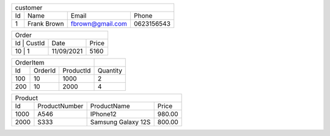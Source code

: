 +--------------------------------------------------+
| customer                                         |
+----+-------------+------------------+------------+
| Id | Name        | Email            | Phone      |
+----+-------------+------------------+------------+
| 1  | Frank Brown | fbrown@gmail.com | 0623156543 |
+----+-------------+------------------+------------+

+----------------------------------+
| Order                            |
+----+--------+------------+-------+
| Id | CustId | Date       | Price |
+-------------+------------+-------+
| 10 | 1      | 11/09/2021 | 5160  |
+-------------+------------+-------+

+---------------------------+----------+
| OrderItem                 |          |
+-----+---------+-----------+----------+
| Id  | OrderId | ProductId | Quantity |
+-----+---------+-----------+----------+
| 100 | 10      | 1000      | 2        |
+-----+---------+-----------+----------+
| 200 | 10      | 2000      | 4        |
+-----+---------+-----------+----------+


+----------------------------------------------------+
| Product                                            |
+------+---------------+--------------------+--------+
| Id   | ProductNumber | ProductName        | Price  |
+------+---------------+--------------------+--------+
| 1000 | A546          | IPhone12           | 980.00 |
+------+---------------+--------------------+--------+
| 2000 | S333          | Samsung Galaxy 12S | 800.00 |
+------+---------------+--------------------+--------+

